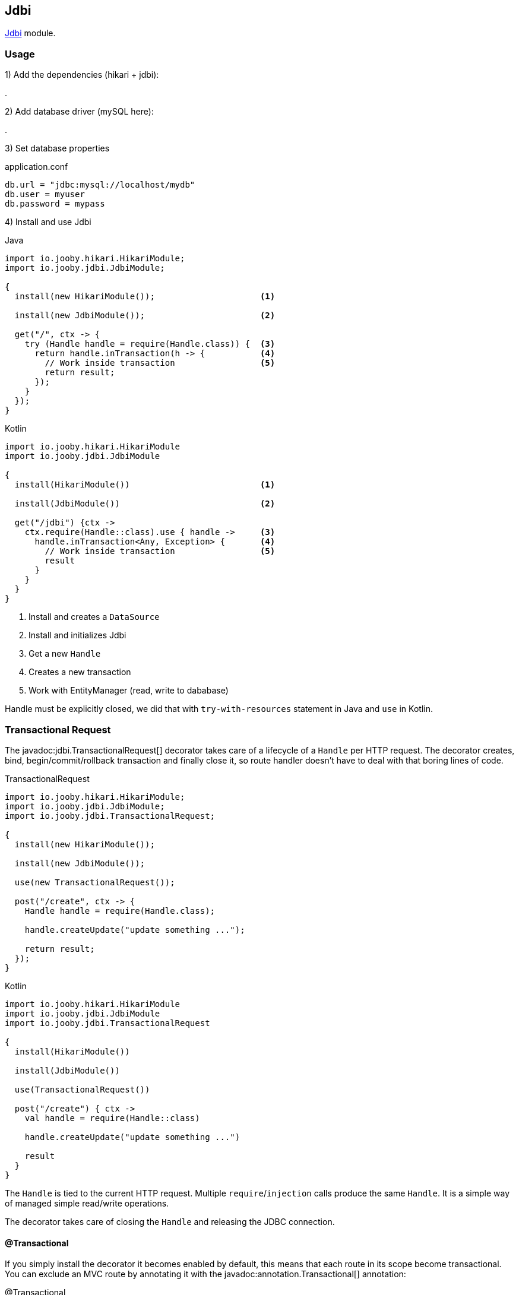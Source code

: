 == Jdbi

https://github.com/jdbi/jdbi[Jdbi] module.

=== Usage

1) Add the dependencies (hikari + jdbi):

[dependency, artifactId="jooby-hikari:DataSource via HikariCP, jooby-jdbi:Jdbi Module"]
.

2) Add database driver (mySQL here):

[dependency, artifactId="mysql-connector-java"]
.

3) Set database properties

.application.conf
[source, properties]
----
db.url = "jdbc:mysql://localhost/mydb"
db.user = myuser
db.password = mypass
----


4) Install and use Jdbi

.Java
[source, java, role="primary"]
----
import io.jooby.hikari.HikariModule;
import io.jooby.jdbi.JdbiModule;

{
  install(new HikariModule());                     <1>

  install(new JdbiModule());                       <2>
  
  get("/", ctx -> {
    try (Handle handle = require(Handle.class)) {  <3>
      return handle.inTransaction(h -> {           <4>
        // Work inside transaction                 <5>
        return result;
      });
    }
  });
}
----

.Kotlin
[source, kt, role="secondary"]
----
import io.jooby.hikari.HikariModule
import io.jooby.jdbi.JdbiModule

{
  install(HikariModule())                          <1>
  
  install(JdbiModule())                            <2>
    
  get("/jdbi") {ctx ->
    ctx.require(Handle::class).use { handle ->     <3>
      handle.inTransaction<Any, Exception> {       <4>
        // Work inside transaction                 <5>
        result
      }
    }
  }
}
----

<1> Install and creates a `DataSource`
<2> Install and initializes Jdbi
<3> Get a new `Handle`
<4> Creates a new transaction
<5> Work with EntityManager (read, write to dababase)

Handle must be explicitly closed, we did that with `try-with-resources` statement in Java and `use` in Kotlin.

=== Transactional Request

The javadoc:jdbi.TransactionalRequest[] decorator takes care of a lifecycle of a `Handle` per HTTP request.
The decorator creates, bind, begin/commit/rollback transaction and finally close it, so route handler
doesn't have to deal with that boring lines of code.

.TransactionalRequest
[source, java, role = "primary"]
----
import io.jooby.hikari.HikariModule;
import io.jooby.jdbi.JdbiModule;
import io.jooby.jdbi.TransactionalRequest;

{
  install(new HikariModule());
  
  install(new JdbiModule());
  
  use(new TransactionalRequest());
  
  post("/create", ctx -> {
    Handle handle = require(Handle.class);
    
    handle.createUpdate("update something ...");

    return result;
  });
}
----

.Kotlin
[source, kt, role="secondary"]
----
import io.jooby.hikari.HikariModule
import io.jooby.jdbi.JdbiModule
import io.jooby.jdbi.TransactionalRequest

{
  install(HikariModule())
  
  install(JdbiModule())
  
  use(TransactionalRequest())
  
  post("/create") { ctx ->
    val handle = require(Handle::class)
    
    handle.createUpdate("update something ...")
    
    result
  }
}
----

The `Handle` is tied to the current HTTP request. Multiple `require`/`injection` calls produce
the same `Handle`. It is a simple way of managed simple read/write operations.

The decorator takes care of closing the `Handle` and releasing the JDBC connection.

==== @Transactional

If you simply install the decorator it becomes enabled by default, this means that each route in its
scope become transactional. You can exclude an MVC route by annotating it with the
javadoc:annotation.Transactional[] annotation:

.@Transactional
[source,java,role = "primary"]
----
import io.jooby.annotation.Transactional;

@Transactional(false)
@GET("/")
public void get(Context ctx) {
  // no automatic transaction management here
}
----

.Kotlin
[source, kt, role="secondary"]
----
import io.jooby.annotation.Transactional

@Transactional(false)
@GET("/")
fun get(ctx: Context) {
  // no automatic transaction management here
}
----

You also have the option to invert this logic by disabling the decorator by default:

.TransactionalRequest disabled by default
[source, java, role = "primary"]
----
import io.jooby.ebean.TransactionalRequest;

{
  ...
  use(new TransactionalRequest().enabledByDefault(false));
  ...
}
----

.Kotlin
[source, kt, role="secondary"]
----
import io.jooby.ebean.TransactionalRequest

{
  ...
  use(TransactionalRequest().enabledByDefault(false))
  ...
}
----

Then you can enable it for the selected routes using `@Transactional(true)`:

.@Transactional
[source,java,role = "primary"]
----
import io.jooby.annotation.Transactional;

@Inject
private Handle handle;

@Transactional(true)
@GET("/")
public void get(Context ctx) {
  // work with Handle
}
----

.Kotlin
[source, kt, role="secondary"]
----
import io.jooby.annotation.Transactional

@Inject
private lateinit var handle: Handle

@Transactional(true)
@GET("/")
fun get(ctx: Context) {
  // work with Handle
}
----

This feature is not limited to MVC routes. For script routes use the constant `Transactional.ATTRIBUTE`:

.Transactional for script routes
[source,java,role = "primary"]
----


{
  get("/", ctx -> {
    ...
  }).attribute(Transactional.ATTRIBUTE, false);
}
----

.Kotlin
[source, kt, role="secondary"]
----
import io.jooby.annotation.Transactional

{
  get("/") {
    ...
  }).attribute(Transactional.ATTRIBUTE, false);
}
----

=== SQL Objects

Provisioning of custom SQL objects is available javadoc:jdbi.JdbiMdule[sqlObjects, java.lang.Class] method.

.SQLObjects
[source, java, role = "primary"]
----
import io.jooby.hikari.HikariModule;
import io.jooby.jdbi.JdbiModule;
import io.jooby.jdbi.TransactionalRequest;

{
  install(new HikariModule());
  
  install(new JdbiModule().sqlObjects(UserDao.class));

  post("/create", ctx -> {
    UserDao dao = require(UserDao.class);
    
    User user = ...;
    dao.create(user);

    return user;
  });
}
----

.Kotlin
[source, kt, role="secondary"]
----
import io.jooby.hikari.HikariModule
import io.jooby.jdbi.JdbiModule
import io.jooby.jdbi.TransactionalRequest

{
  install(HikariModule())
  
  install(JdbiModule().sqlObjects(UserDao.class))

  post("/create") { ctx ->
    val dao = require(UserDao::class)
    
    val user = User()
    dao.create(user)
    
    user
  }
}
----

=== Advanced Options

Advanced Jdbi configuration is supported via a custom Jdbi instance.

.Custom Jdbi
[source, java, role = "primary"]
----
import io.jooby.hikari.HikariModule;
import io.jooby.jdbi.JdbiModule;
import io.jooby.jdbi.TransactionalRequest;

{
  install(new HikariModule());
  
  install(new JdbiModule(dataSource -> {
    Jdbi jdbi = Jdbi.create(dataSource);
    return jdbi;
  });
}
----

.Kotlin
[source, kt, role="secondary"]
----
import io.jooby.hikari.HikariModule
import io.jooby.jdbi.JdbiModule
import io.jooby.jdbi.TransactionalRequest

{
  install(HikariModule())
  
  install(JdbiModule { dataSource ->
    Jdbi.create(dataSource)
  })
}
----
